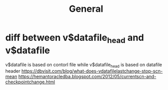 #+title: General

* diff between v$datafile_head and v$datafile
v$datafile is based on contorl file while v$datafile_head is based on datafile header
https://dbvisit.com/blog/what-does-vdatafilelastchange-stop-scn-mean
https://hemantoracledba.blogspot.com/2012/05/currentscn-and-checkpointchange.html
